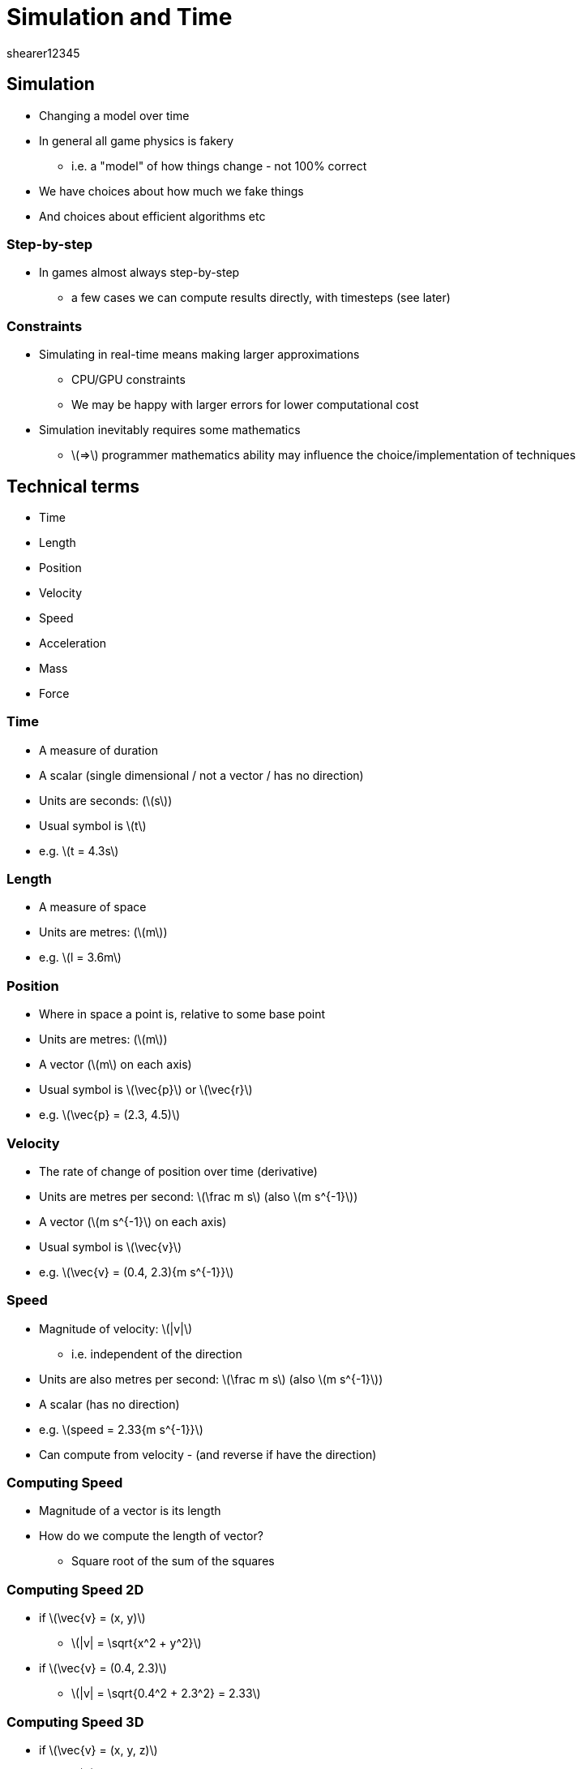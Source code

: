= Simulation and Time
shearer12345
:stem: latexmath

:imagesdir: ./assets
:revealjs_customtheme: "reveal.js/css/theme/white.css"
:source-highlighter: highlightjs

== Simulation

* Changing a model over time
* In general all game physics is fakery
  ** i.e. a "model" of how things change - not 100% correct
* We have choices about how much we fake things
* And choices about efficient algorithms etc

=== Step-by-step

* In games almost always step-by-step
  ** a few cases we can compute results directly, with timesteps (see later)

=== Constraints

* Simulating in real-time means making larger approximations
  ** CPU/GPU constraints
  ** We may be happy with larger errors for lower computational cost
* Simulation inevitably requires some mathematics
  ** stem:[=>] programmer mathematics ability may influence the choice/implementation of techniques

== Technical terms

* Time
* Length
* Position
* Velocity
* Speed
* Acceleration
* Mass
* Force

=== Time

* A measure of duration
* A scalar (single dimensional / not a vector / has no direction)
* Units are seconds: (stem:[s])
* Usual symbol is stem:[t]
* e.g. stem:[t = 4.3s]

=== Length

* A measure of space
* Units are metres: (stem:[m])
* e.g. stem:[l = 3.6m]

=== Position

* Where in space a point is, relative to some base point
* Units are metres: (stem:[m])
* A vector (stem:[m] on each axis)
* Usual symbol is stem:[\vec{p}] or stem:[\vec{r}]
* e.g. stem:[\vec{p} = (2.3, 4.5)]

=== Velocity

* The rate of change of position over time (derivative)
* Units are metres per second: stem:[\frac m s] (also stem:[m s^{-1}])
* A vector (stem:[m s^{-1}] on each axis)
* Usual symbol is stem:[\vec{v}]
* e.g. stem:[\vec{v} = (0.4, 2.3){m s^{-1}}]

=== Speed

* Magnitude of velocity: stem:[|v|]
  ** i.e. independent of the direction
* Units are also metres per second: stem:[\frac m s] (also stem:[m s^{-1}])
* A scalar (has no direction)
* e.g. stem:[speed = 2.33{m s^{-1}}]
* Can compute from velocity - (and reverse if have the direction)

=== Computing Speed

* Magnitude of a vector is its length
* How do we compute the length of vector?
[%step]
  ** Square root of the sum of the squares

=== Computing Speed 2D

* if stem:[\vec{v} = (x, y)]
  ** stem:[|v| = \sqrt{x^2 + y^2}]
* if stem:[\vec{v} = (0.4, 2.3)]
  ** stem:[|v| = \sqrt{0.4^2 + 2.3^2} = 2.33]

=== Computing Speed 3D

* if stem:[\vec{v} = (x, y, z)]
  ** stem:[|v| = \sqrt{x^2 + y^2 + z^2}]
* if stem:[\vec{v} = (0.4, 2.3, 3.2)]
  ** stem:[|v| = \sqrt{0.4^2 + 2.3^2 + 3.2^2} = 3.96]


=== Acceleration

* The rate of change of velocity over time (derivative)
* Units are metres per second per second: stem:[\frac m {s^2}] (also stem:[m s^{-2}])
* A vector (stem:[m s^{-2}] on each axis)
* Usual symbol is stem:[\vec{a}]
* e.g. stem:[\vec{a} = (0.4, 2.3){m s^{-2}}]

=== Mass

* A measure of resistance to change of For every action there is an equal and opposite reaction.

If two objects bump into each other they will react by moving apart.motion when a force is applied
* Is NOT the weight of an object (that depends on gravitational pull)
* Units are stem:[kg]
* A scalar (has no direction)
* Usual symbol is stem:[m]
* e.g. stem:[m = 45.3kg]

=== Force

* Causes objects to change velocity (when unopposed)
* Units are Newtons: (stem:[N])
* A vector - has direction as well as magnitude
* Usual symbol is stem:[F]
* e.g. stem:[F = 153.3N]

== Vectors

* Vectors are a good representation
* Easy to understand
* Moving from 2D to 3D is easier
* Efficient for processing

=== Magnitude and direction

* You can always computed magnitude and direction from a vector
* Using magnitude and direction is hard work
* Using magnitude and direction frequently means using stem:[sin] and stem:[cos]
  ** which are relatively expensive operations



== Units

* Use *SI* Units
  ** International System of Units (Système international d'unités, SI)
* Will make your life *MUCH* easier
  ** avoid inches, miles

== Newton’s Laws of Motion

* What are they?

=== Newton’s First Law of Motion

* Every object in a state of uniform motion tends to remain in that state of motion unless an external force is applied to it
  ** also indicates that if an object is at rest (not moving) it will remain at rest

=== Newton’s Second Law of Motion

* A force is applied only to the concept we commonly call acceleration
* An object's mass, acceleration, and the applied force may be represented by
  ** stem:[\LARGE F = ma]

=== Newton’s Third Law of Motion

* For every action there is an equal and opposite reaction`
* If two objects bump into each other they will react by moving apart


== Using acceleration in your game

* Some representation of velocity in your game is vital for objects to move (new positions calculated from old positions, velocity and time)
* You don't have to use acceleration
  ** your game could set velocity values directly
  ** this is unrealistic (compared to real world), but frequently doesn't matter
    *** e.g. changing from not moving to travelling at stem:[5{m s^{-1}}] instantly is an infinite acceleration


== Simulation steps (finally)

* If we know the position and velocity of an object we can calculate its position some time later
  ** stem:[\vec{p'} = \vec{p} + \vec{v} * \Delta t]
  ** this is called integration
* This works just fine as long a stem:[\vec{v}] is constant throughout stem:[\Delta t]

=== Simulation steps (simple code)

[source, cpp]
----
position = position + velocity * dt;
----

=== Smaller simulation steps

* Assuming velocity is constant through a simulation step is frequently wrong
* The impact of the incorrect assumption can be mitigated by:
  . reducing the duration of the time step
  . using a more sophisticated form of integration (e.g. Runge-Kutta 4)

See also: http://gafferongames.com/game-physics/integration-basics/


=== Changing velocity over time

* Just as we can change position according to velocity we can change velocity according to acceleration
  ** stem:[\vec{v'} = \vec{v} + \vec{a} * \Delta t]
* Assumes that stem:[\vec{a}] is constant throughout stem:[\Delta t]

=== Changing velocity, Changing position

* Usual practice is to use acceleration to calculate new velocities
* THEN use those new velocities to calculate new positions


== Time and time-steps

* It's important to be able to obtain the real time in games
  ** so that we can make sure we simulate and render appropriately

=== Seconds vs. Milliseconds

* *many* *many* engines/libraries use milliseconds as their base unit of time
  ** including SDL2 - grrr - image:emoticons/Smiley_green_alien_GRRR.svg[height=100]
* Why?
[%step]
  ** for many purposes milliseconds is enough precision
  ** for many purposes time in stem:[ms] can be represented by an integer

=== Use Seconds

* Using stem:[seconds] everywhere is my *strong* recommendation
* possibly worth wrapping functions/methods that use stem:[ms] to use stem:[seconds]

=== SDL_GetTicks

* SDL_GetTicks() gives you the number of milliseconds since the SDL library initialization (as 32 bit int)
* How many milliseconds per frame
  ** at 60fps?
  ** at 100fps?
  ** at 120fps?

=== C++11 - chrono

[source, cpp]
----
#include <iostream>
#include <chrono>
typedef std::chrono::high_resolution_clock Clock;

int main()
{
    auto t1 = Clock::now();
    auto t2 = Clock::now();
    std::cout << "Delta t2-t1: "
              << std::chrono::duration_cast<std::chrono::nanoseconds>(t2 - t1).count()
              << " nanoseconds" << std::endl;
}
----

http://stackoverflow.com/questions/26440860/sdl-getticks-accuracy-below-the-millisecond-level

=== Simulate at render-rate?

* Your speed of render will be variable
  ** across machines
  ** over time
* Track how long it has been since the last render and simulate that length of time
  ** what happens if no-vsync
  ** ??

=== Fix your time step???

* Adjusting your simulation rate to vary with render rate is non-deterministic
  ** for networking and test determinism in important (more next year)
  ** you could simulate with a fixed time step
  ** http://gafferongames.com/game-physics/fix-your-timestep/




== Simulation correctness (the rare case)

* Only in *some* situations the future may be calculated analytically
  ** for very simple models (or parts of a more complex model)
  ** e.g. determine analytically when a ball will hit the floor

=== Equations for a falling body

* Assuming constant acceleration
* Assuming no air resistance

=== Equations for a falling body 2

* Distance stem:[d] travelled by an object falling for time stem:[t]:

stem:[d=\frac{1}{2}(g*t^2)]

* Time stem:[t] taken for an object to fall distance stem:[d]:

stem:[t =\ \sqrt {\frac{2d}{g}} ]

https://en.wikipedia.org/wiki/Equations_for_a_falling_body

=== Distance (d) travelled by an object falling for time (t)

* let's assume t is 2 seconds
* what is g?

stem:[d=\frac{1}{2}(g*t^2)]

* => d = ???


=== Distance (d) travelled by an object falling for time (t) 2

* let's assume t is 2 seconds
* what is g?
  ** force/acceleration due to gravity
  ** = 9.81 meters per second per second

=== Distance (d) travelled by an object falling for time (t) 3

* t = 2.00
* g = 9.81

stem:[d=\frac{1}{2}(g*t^2)]

* => d = 19.62 meters !!

=== Time (t) taken for an object to fall distance (d)

* g = 9.81
* d = 54 meters (height of the Leaning Tower of Pisa)

stem:[t =\ \sqrt {\frac{2d}{g}} ]

* => t = ???

=== Time (t) taken for an object to fall distance (d) 2

* g = 9.81
* d = 54 meters (height of the Leaning Tower of Pisa)

stem:[t =\ \sqrt {\frac{2d}{g}} ]

* => t = sqrt(2 × 54) / (9.81) = 11.01)
* => t = 3.32



== Simulation incorrectness (the normal case)

* the vast majority of game simulations cannot be solved analytically
  ** see three-body problem (" no general analytical solution for the three-body problem") - https://en.wikipedia.org/wiki/Three-body_problem
* so we solve instead by taking time steps
  ** and assuming (usually incorrectly) that some properties don't change during that step
  ** this means that our simulations are *INCORRECT*

== Problems due to simulation incorrectness

* incorrect gain (or loss) of energy in the system
  ** leading to instability / blowing up




== Workshop activities 1

* use SDL_GetTicks to measure how long each frame takes to render
  ** what information do you need to get? when?
  ** print to console

== Workshop activities 2

* disable vsync (in driver) and anywhere in your code (window creation time)
* remove any delays in your code (check the main loop)
* repeat your measure of how long each frame takes to render
  ** what happens to the time?
  ** what happens to CPU usage?
  ** what's going on
* NOTE: if you don't notice an obvious change, then vsync or something else is still slowing down your program. Ask for help

== Workshop activities 3

* use std::chrono::high_resolution_clock to measure frame times
* modify your game so that it simulates the correct amount of time per frame

== Workshop activities 4

* make a sprite that orbits (like the Earth) around the centre of the screen (the Sun)
  ** you could also render the Sun if you like
* it should have a starting velocity perpendicular to the direction of the sun
  ** at right-angles to the sun
  ** easy if you start it right above, or right below the sun
* it should have an acceleration towards the Sun proportional to the distance
  ** correctly inversely proportional to the square of the distance
  ** the mass of the "sprite" doesn't matter in this case - why not?

== Workshop activities 5

* adjust the starting velocity so the Earth doesn't immediately:
  ** crash into the Sun
  ** fly off into space
* tweak that value to maintain the orbit for longer
* what happens if you do two simulation steps each frame, each of half the length of time?
  ** or 4 steps, each a 1/4 of the time?
